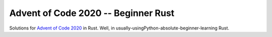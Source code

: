 ====================================
Advent of Code 2020 -- Beginner Rust
====================================

Solutions for `Advent of Code 2020 <https://adventofcode.com/2020>`_ in Rust.
Well, in usually-usingPython-absolute-beginner-learning Rust.
